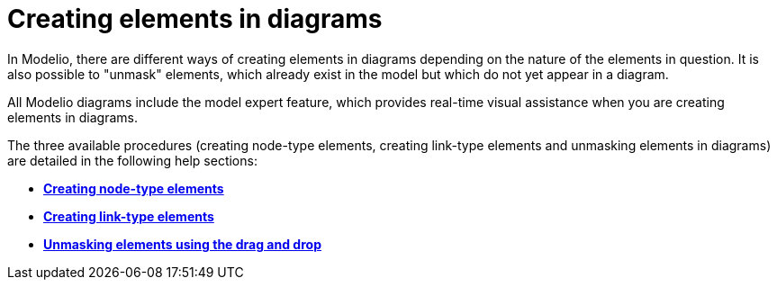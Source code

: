 // Disable all captions for figures.
:!figure-caption:
// Path to the stylesheet files
:stylesdir: .

[[Creating-elements-in-diagrams]]

[[creating-elements-in-diagrams]]
= Creating elements in diagrams

In Modelio, there are different ways of creating elements in diagrams depending on the nature of the elements in question. It is also possible to "unmask" elements, which already exist in the model but which do not yet appear in a diagram.

All Modelio diagrams include the model expert feature, which provides real-time visual assistance when you are creating elements in diagrams.

The three available procedures (creating node-type elements, creating link-type elements and unmasking elements in diagrams) are detailed in the following help sections:

* *<<Modeler-_modeler_building_models_creating_elements_diagpalette.adoc#,Creating node-type elements>>*
* *<<Modeler-_modeler_building_models_creating_links_diagrams.adoc#,Creating link-type elements>>*
* *<<Modeler-_modeler_building_models_creating_elements_dragdrop.adoc#,Unmasking elements using the drag and drop>>*


